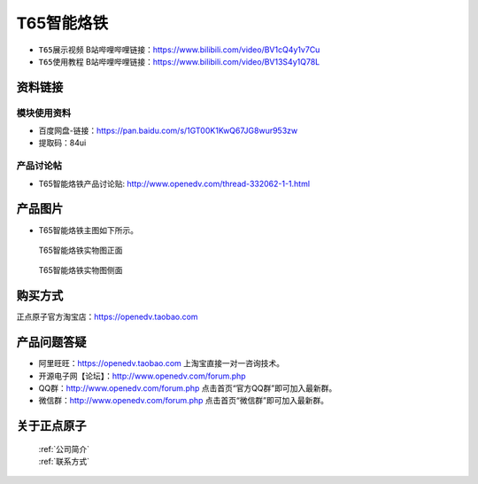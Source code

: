 .. 正点原子产品资料汇总, created by 2020-03-19 正点原子-alientek 

T65智能烙铁
============================================


- ``T65展示视频`` B站哔哩哔哩链接：https://www.bilibili.com/video/BV1cQ4y1v7Cu
- ``T65使用教程`` B站哔哩哔哩链接：https://www.bilibili.com/video/BV13S4y1Q78L

资料链接
------------

模块使用资料
^^^^^^^^^^

- 百度网盘-链接：https://pan.baidu.com/s/1GT00K1KwQ67JG8wur953zw 
- 提取码：84ui
  
产品讨论帖
^^^^^^^^^^

- T65智能烙铁产品讨论贴: http://www.openedv.com/thread-332062-1-1.html


产品图片
--------


- T65智能烙铁主图如下所示。

.. _pic_major_T65zz:

.. figure:: media/T65zz.png


   
  T65智能烙铁实物图正面



.. _pic_major_T65z:

.. figure:: media/T65z.png


   
  T65智能烙铁实物图侧面


购买方式
-------- 

正点原子官方淘宝店：https://openedv.taobao.com 




产品问题答疑
------------

- 阿里旺旺：https://openedv.taobao.com 上淘宝直接一对一咨询技术。  
- 开源电子网【论坛】：http://www.openedv.com/forum.php 
- QQ群：http://www.openedv.com/forum.php   点击首页“官方QQ群”即可加入最新群。 
- 微信群：http://www.openedv.com/forum.php 点击首页“微信群”即可加入最新群。
  


关于正点原子  
-----------------

 | :ref:`公司简介` 
 | :ref:`联系方式`

